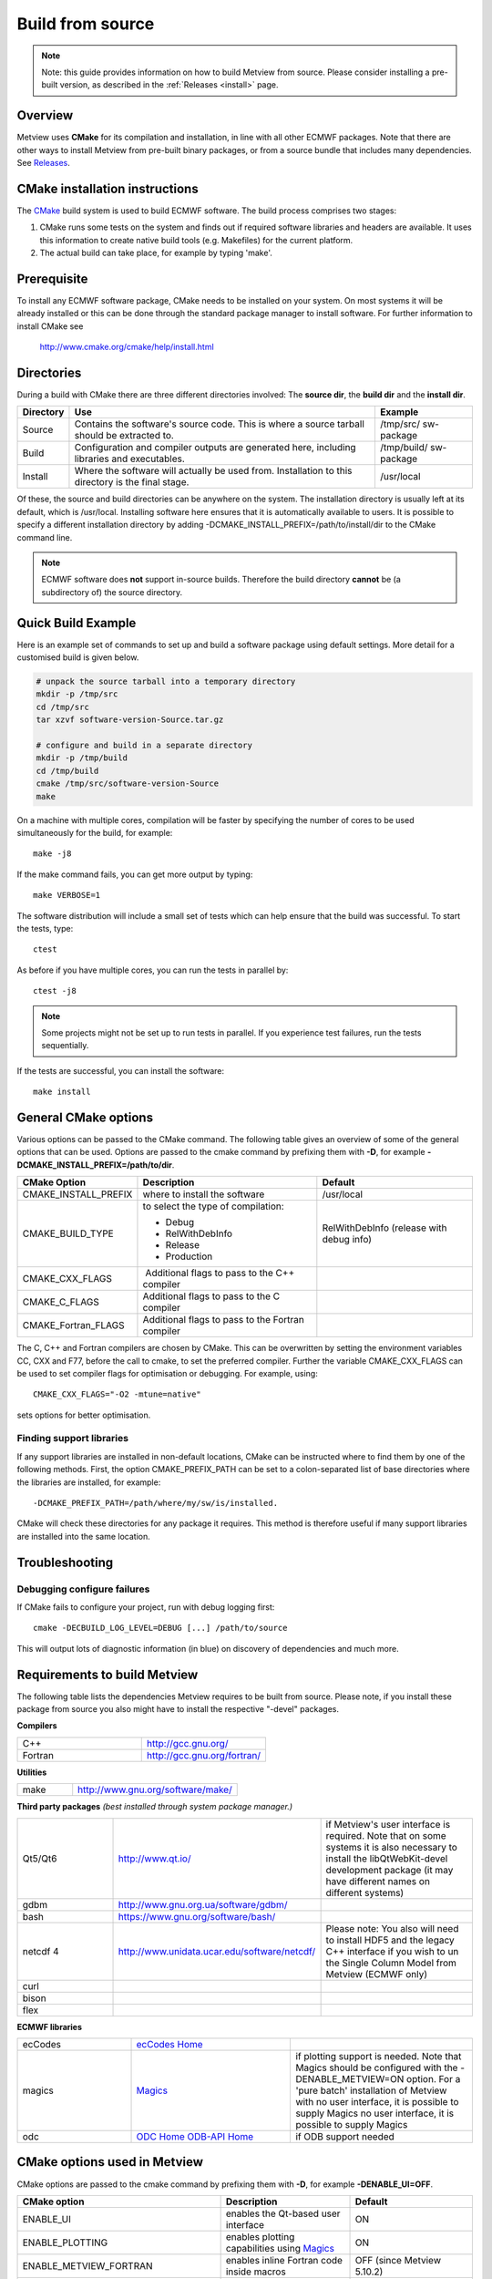 .. _build_from_source:

Build from source
//////////////////

.. note::

    Note: this guide provides information on how to build Metview from 
    source. Please consider installing a pre-built version, as         
    described in the :ref:`Releases <install>` 
    page.                                                              

Overview
========

Metview uses **CMake** for its compilation and installation, in line
with all other ECMWF packages. Note that there are other ways to install
Metview from pre-built binary packages, or from a source bundle that
includes many dependencies.
See `Releases <https://confluence.ecmwf.int/display/METV/Releases>`__.

CMake installation instructions
===============================

The `CMake <http://cmake.org>`__ build system is used to build ECMWF
software. The build process comprises two stages:

1. CMake runs some tests on the system and finds out if required
   software libraries and headers are available. It uses this
   information to create native build tools (e.g. Makefiles) for the
   current platform.

2. The actual build can take place, for example by typing 'make'.

Prerequisite
============

To install any ECMWF software package, CMake needs to be installed on
your system. On most systems it will be already installed or this can be
done through the standard package manager to install software. For
further information to install CMake see

   http://www.cmake.org/cmake/help/install.html

Directories
===========

During a build with CMake there are three different directories
involved: The **source dir**, the **build dir** and the **install dir**.

+-----------+------------------------------------------------+-------------+
| Directory | Use                                            | Example     |
+===========+================================================+=============+
| Source    | Contains the software's source code. This is   | /tmp/src/   |
|           | where a source tarball should be extracted to. | sw-package  |
+-----------+------------------------------------------------+-------------+
| Build     | Configuration and compiler outputs are         | /tmp/build/ |
|           | generated here, including libraries and        | sw-package  |
|           | executables.                                   |             |
+-----------+------------------------------------------------+-------------+
| Install   | Where the software will actually be used from. | /usr/local  |
|           | Installation to this directory is the final    |             |
|           | stage.                                         |             |
+-----------+------------------------------------------------+-------------+

Of these, the source and build directories can be anywhere on the
system. The installation directory is usually left at its default, which
is /usr/local. Installing software here ensures that it is automatically
available to users. It is possible to specify a different installation
directory by adding -DCMAKE_INSTALL_PREFIX=/path/to/install/dir to the
CMake command line.

.. note::

    ECMWF software does **not** support in-source builds. Therefore    
    the build directory **cannot** be (a subdirectory of) the source   
    directory.                                                         

Quick Build Example
===================

Here is an example set of commands to set up and build a software
package using default settings. More detail for a customised build is
given below.

.. code-block:: bash

    # unpack the source tarball into a temporary directory                                                                                    
    mkdir -p /tmp/src                                                                                                                      
    cd /tmp/src                                                                                                                              
    tar xzvf software-version-Source.tar.gz                            
                          
    # configure and build in a separate directory                                                                                       
    mkdir -p /tmp/build                                                                                                                     
    cd /tmp/build                                                                                                                           
    cmake /tmp/src/software-version-Source                                                                                                  
    make                                                               

On a machine with multiple cores, compilation will be faster by
specifying the number of cores to be used simultaneously for the build,
for example::

    make -j8                                                           

If the make command fails, you can get more output by typing::

    make VERBOSE=1                                                     

The software distribution will include a small set of tests which can
help ensure that the build was successful. To start the tests, type::

    ctest                                                              


As before if you have multiple cores, you can run the tests in parallel
by::

    ctest -j8                                                          

.. note::

    Some projects might not be set up to run tests in parallel. If you 
    experience test failures, run the tests sequentially.              

If the tests are successful, you can install the software::

    make install                                                       

General CMake options
=====================

Various options can be passed to the CMake command. The following table
gives an overview of some of the general options that can be used.
Options are passed to the cmake command by prefixing them with **-D**,
for example **-DCMAKE_INSTALL_PREFIX=/path/to/dir**.

+----------------------+--------------------------+-----------------------+
| CMake Option         | Description              | Default               |
+======================+==========================+=======================+
| CMAKE_INSTALL_PREFIX | where to install the     | /usr/local            |
|                      | software                 |                       |
+----------------------+--------------------------+-----------------------+
| CMAKE_BUILD_TYPE     | to select the type of    | RelWithDebInfo        |
|                      | compilation:             | (release with debug   |
|                      |                          | info)                 |
|                      | -  Debug                 |                       |
|                      |                          |                       |
|                      | -  RelWithDebInfo        |                       |
|                      |                          |                       |
|                      | -  Release               |                       |
|                      |                          |                       |
|                      | -  Production            |                       |
+----------------------+--------------------------+-----------------------+
| CMAKE_CXX_FLAGS      |  Additional flags to     |                       |
|                      | pass to the C++ compiler |                       |
+----------------------+--------------------------+-----------------------+
| CMAKE_C_FLAGS        | Additional flags to pass |                       |
|                      | to the C compiler        |                       |
+----------------------+--------------------------+-----------------------+
| CMAKE_Fortran_FLAGS  | Additional flags to pass |                       |
|                      | to the Fortran compiler  |                       |
+----------------------+--------------------------+-----------------------+

The C, C++ and Fortran compilers are chosen by CMake. This can be
overwritten by setting the environment variables CC, CXX and F77, before
the call to cmake, to set the preferred compiler. Further the
variable CMAKE_CXX_FLAGS can be used to set compiler flags for
optimisation or debugging. For example, using::
    
     CMAKE_CXX_FLAGS="-O2 -mtune=native" 
    
sets options for better optimisation. 

Finding support libraries
-------------------------

If any support libraries are installed in non-default locations, CMake
can be instructed where to find them by one of the following
methods. First, the option CMAKE_PREFIX_PATH can be set to a
colon-separated list of base directories where the libraries are
installed, for example::

    -DCMAKE_PREFIX_PATH=/path/where/my/sw/is/installed. 

CMake will check
these directories for any package it requires. This method is therefore
useful if many support libraries are installed into the same location.

Troubleshooting
===============

Debugging configure failures
----------------------------

If CMake fails to configure your project, run with debug logging first::

    cmake -DECBUILD_LOG_LEVEL=DEBUG [...] /path/to/source              

This will output lots of diagnostic information (in blue) on discovery
of dependencies and much more.

Requirements to build Metview
=============================

The following table lists the dependencies Metview requires to be built
from source. Please note, if you install these package from source you
also might have to install the respective "-devel" packages.

**Compilers**

.. list-table::
   :widths: 50 50

   * - C++ 
     - http://gcc.gnu.org/ 
   * - Fortran
     - http://gcc.gnu.org/fortran/  
    
**Utilities**

.. list-table:: 
   :widths: 25 75

   * - make 
     - http://www.gnu.org/software/make/


**Third party packages** 
*(best installed through system package manager.)*

.. list-table:: 
   :widths: 25 35 40

   * - Qt5/Qt6 
     - http://www.qt.io/
     - if Metview's user interface is required. Note that on some systems it is also necessary to install the libQtWebKit-devel development package (it may have different names on different systems)
   * - gdbm
     - http://www.gnu.org.ua/software/gdbm/
     - 
   * - bash 
     - https://www.gnu.org/software/bash/
     - 
   * - netcdf 4
     - http://www.unidata.ucar.edu/software/netcdf/
     - Please note: You also will need to install HDF5 and the legacy C++ interface if you wish to un the Single Column Model from Metview (ECMWF only)
   * - curl
     -
     -
   * - bison
     -
     -
   * - flex
     -
     -


**ECMWF libraries**


.. list-table:: 
   :widths: 25 35 40

   * - ecCodes
     - `ecCodes Home <https://confluence.ecmwf.int/display/ECC/ecCodes+Home>`__
     - 
   * - magics
     - `Magics <https://confluence.ecmwf.int/display/MAGP/Magics>`__
     - if plotting support is needed. Note that Magics should be configured with the -DENABLE_METVIEW=ON option. For a 'pure batch' installation of Metview with no user interface, it is possible to supply Magics no user interface, it is possible to supply Magics 
   * - odc
     - `ODC Home <https://confluence.ecmwf.int/display/ODC/ODC+Home>`__ `ODB-API Home <https://confluence.ecmwf.int/display/ODB/ODB+Home>`__
     - if ODB support needed  


CMake options used in Metview
=============================

CMake options are passed to the cmake command by prefixing them with
**-D**, for example **-DENABLE_UI=OFF**.

+------------------------+------------------------------+-----------------+
|      CMake option      |         Description          |     Default     |
+========================+==============================+=================+
| ENABLE_UI              | enables the Qt-based user    | ON              |
|                        | interface                    |                 |
+------------------------+------------------------------+-----------------+
| ENABLE_PLOTTING        | enables plotting             | ON              |
|                        | capabilities using           |                 |
|                        | `Magics <https://confluenc   |                 |
|                        | e.ecmwf.int/display/MAGP>`__ |                 |
+------------------------+------------------------------+-----------------+
| ENABLE_METVIEW_FORTRAN | enables inline Fortran code  | OFF (since      |
|                        | inside macros                | Metview         |
|                        |                              | 5.10.2)         |
+------------------------+------------------------------+-----------------+
| ENABLE_MARS            | enables MARS access (not     | OFF             |
|                        | required if using through    |                 |
|                        | the `Web                     |                 |
|                        | API                          |                 |
|                        | <https://confluence.ecmwf.i  |                 |
|                        | nt/display/METV/Using+the+MA |                 |
|                        | RS+Web+API+from+Metview>`__) |                 |
+------------------------+------------------------------+-----------------+
| MARS_LOCAL_HOME        | sets the path to where local |                 |
|                        | MARS is installed            |                 |
+------------------------+------------------------------+-----------------+
| ENABLE_ODB             | enables processing and       | OFF             |
|                        | plotting of ODB data         |                 |
+------------------------+------------------------------+-----------------+
| ENABLE_MARS_ODB        | enables ODB capabilities in  | OFF             |
|                        | MARS client                  |                 |
+------------------------+------------------------------+-----------------+
| ENABLE_USAGE_LOG       | enables logging of Metview   | OFF             |
|                        | startup calls                |                 |
+------------------------+------------------------------+-----------------+
| LOG_DIR                | path to where to log the     |                 |
|                        | Metview startup calls        |                 |
+------------------------+------------------------------+-----------------+
| METVIEW_SCRIPT         | name of the generated        | metview         |
|                        | Metview startup script       |                 |
+------------------------+------------------------------+-----------------+
| EXTRA_CONFIG_PATH      | path to optional directory   |                 |
|                        | containing metview_local\*   |                 |
|                        | script files                 |                 |
+------------------------+------------------------------+-----------------+
| ENABLE_QT_DEBUG        | outputs additional log       | OFF             |
|                        | messages from Qt-based       |                 |
|                        | modules                      |                 |
+------------------------+------------------------------+-----------------+
| EXTRA_TITLE            | build-specific title to add  |                 |
|                        | to the log entries           |                 |
+------------------------+------------------------------+-----------------+
| ENABLE_INPE            | enables INPE modules         | OFF             |
+------------------------+------------------------------+-----------------+
| **Path options -       |                              |                 |
| only required when     |                              |                 |
| support libraries      |                              |                 |
| are not installed in   |                              |                 |
| default locations**    |                              |                 |
+------------------------+------------------------------+-----------------+
| ECCODES_PATH           | path to where ecCodes has    |                 |
|                        | been installed               |                 |
+------------------------+------------------------------+-----------------+
| MAGICS_PATH            | path to where                | Only required   |
|                        | `Magi                        | if plotting is  |
|                        | cs <https://confluence.ecmwf | enabled         |
|                        | .int/display/MAGP/Magics>`__ |                 |
|                        | has been installed           |                 |
+------------------------+------------------------------+-----------------+
| NETCDF_PATH            | path to where netCDF has     |                 |
|                        | been installed               |                 |
+------------------------+------------------------------+-----------------+
| ODC_PATH               | path to where ODC has been   | Only required   |
|                        | installed                    | if ODB is       |
|                        |                              | enabled         |
+------------------------+------------------------------+-----------------+
| ODB_PATH               | path to where the original   | Optional if     |
|                        | ODB has been installed       | ODB is enabled  |
+------------------------+------------------------------+-----------------+
| EMOS_PATH              | path to                      | Also set        |
|                        | where `Emosli                | EMOS_LIB_NAME   |
|                        | b <https://confluence.ecmwf. |                 |
|                        | int/display/EMOS/Emoslib>`__ |                 |
|                        | has been installed           |                 |
+------------------------+------------------------------+-----------------+
| FDB_PATH               | path to where fdb has been   | Only required   |
|                        | installed                    | if MARS is      |
|                        |                              | enabled         |
+------------------------+------------------------------+-----------------+
| FLEXTRA_PATH           | path to where the FLEXTRA    | See             |
|                        | executable has been          | :ref:`Tutorials |
|                        | installed                    | <tutorials>`    |
|                        |                              | for more on     |
|                        |                              | FLEXTRA         |
+------------------------+------------------------------+-----------------+

Notes for installers of Metview 3
=================================

If you have installed Metview 3 before, then here are some things to
note. Metview 5 does not use directly OpenGL for its on-screen graphics;
therefore, it is not necessary to build your own Mesa library anymore.

Metview 5 can be installed side-by-side with an existing Metview 3
installation. However, note that the default startup script will be::

   /usr/local/bin/metview

so make sure this will not clash with an existing installation. See the
table of CMake options for the flag which will allow you to change this.

FAQ
===

See also the `Installation
FAQ <https://confluence.ecmwf.int/display/METV/Installation+FAQ>`__.
